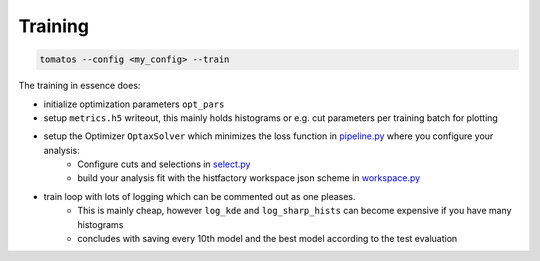Training
==============


.. code-block:: bash
    
    tomatos --config <my_config> --train


The training in essence does:

* initialize optimization parameters ``opt_pars``
* setup ``metrics.h5`` writeout, this mainly holds histograms or e.g. cut parameters per training batch for plotting
* setup the Optimizer ``OptaxSolver`` which minimizes the loss function in `pipeline.py <https://github.com/fred-renner/tomatos/blob/master/tomatos/pipeline.py>`_ where you configure your analysis:
    - Configure cuts and selections in `select.py <https://github.com/fred-renner/tomatos/blob/master/tomatos/select.py>`_
    - build your analysis fit with the histfactory workspace json scheme in `workspace.py <https://github.com/fred-renner/tomatos/blob/master/tomatos/workspace.py>`_ 
* train loop with lots of logging which can be commented out as one pleases.
    - This is mainly cheap, however ``log_kde`` and ``log_sharp_hists`` can become expensive if you have many histograms 
    - concludes with saving every 10th model and the best model according to the test evaluation

